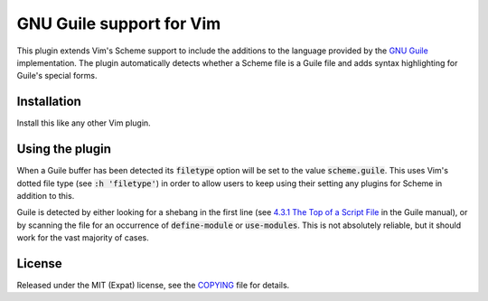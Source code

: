 .. default-role:: code

###########################
 GNU Guile support for Vim
###########################

This plugin extends Vim's Scheme support to include the additions to the
language provided by the `GNU Guile`_ implementation. The plugin automatically
detects whether a Scheme file is a Guile file and adds syntax highlighting for
Guile's special forms.


Installation
############

Install this like any other Vim plugin.


Using the plugin
################

When a Guile buffer has been detected its `filetype` option will be set to the
value `scheme.guile`. This uses Vim's dotted file type (see `:h 'filetype'`) in
order to allow users to keep using their setting any plugins for Scheme in
addition to this.

Guile is detected by either looking for a shebang in the first line (see
`4.3.1 The Top of a Script File`_ in the Guile manual), or by scanning the file
for an occurrence of `define-module` or `use-modules`. This is not absolutely
reliable, but it should work for the vast majority of cases.


License
#######

Released under the MIT (Expat) license, see the COPYING_ file for details.


.. ----------------------------------------------------------------------------
.. _GNU Guile: http://www.gnu.org/software/guile/
.. _COPYING: COPYING.txt
.. _4.3.1 The Top of a Script File: info:guile.info#The%20Top%20of%20a%20Script%20File
